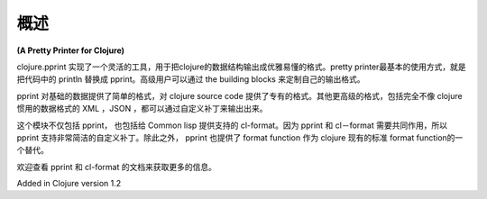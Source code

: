 概述
============

| **(A Pretty Printer for Clojure)**

clojure.pprint 实现了一个灵活的工具，用于把clojure的数据结构输出成优雅易懂的格式。pretty printer最基本的使用方式，就是把代码中的 println 替换成 pprint。高级用户可以通过 the building blocks 来定制自己的输出格式。

pprint 对基础的数据提供了简单的格式，对 clojure source code 提供了专有的格式。其他更高级的格式，包括完全不像 clojure 惯用的数据格式的 XML ，JSON ，都可以通过自定义补丁来输出出来。

这个模块不仅包括 pprint， 也包括给 Common lisp 提供支持的 cl-format。因为 pprint 和 cl－format 需要共同作用，所以 pprint 支持非常简洁的自定义补丁。除此之外， pprint 也提供了 format function 作为 clojure 现有的标准 format function的一个替代。

欢迎查看 pprint 和 cl-format 的文档来获取更多的信息。

Added in Clojure version 1.2
